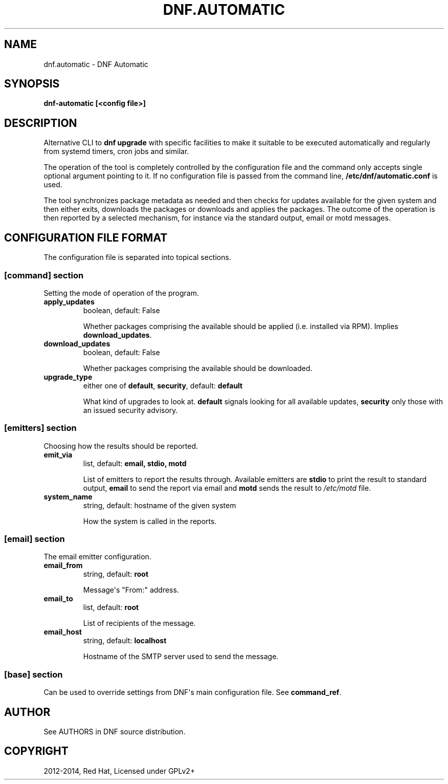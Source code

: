 .\" Man page generated from reStructuredText.
.
.TH "DNF.AUTOMATIC" "8" "December 08, 2014" "0.6.3" "DNF"
.SH NAME
dnf.automatic \- DNF Automatic
.
.nr rst2man-indent-level 0
.
.de1 rstReportMargin
\\$1 \\n[an-margin]
level \\n[rst2man-indent-level]
level margin: \\n[rst2man-indent\\n[rst2man-indent-level]]
-
\\n[rst2man-indent0]
\\n[rst2man-indent1]
\\n[rst2man-indent2]
..
.de1 INDENT
.\" .rstReportMargin pre:
. RS \\$1
. nr rst2man-indent\\n[rst2man-indent-level] \\n[an-margin]
. nr rst2man-indent-level +1
.\" .rstReportMargin post:
..
.de UNINDENT
. RE
.\" indent \\n[an-margin]
.\" old: \\n[rst2man-indent\\n[rst2man-indent-level]]
.nr rst2man-indent-level -1
.\" new: \\n[rst2man-indent\\n[rst2man-indent-level]]
.in \\n[rst2man-indent\\n[rst2man-indent-level]]u
..
.
.nr rst2man-indent-level 0
.
.de1 rstReportMargin
\\$1 \\n[an-margin]
level \\n[rst2man-indent-level]
level margin: \\n[rst2man-indent\\n[rst2man-indent-level]]
-
\\n[rst2man-indent0]
\\n[rst2man-indent1]
\\n[rst2man-indent2]
..
.de1 INDENT
.\" .rstReportMargin pre:
. RS \\$1
. nr rst2man-indent\\n[rst2man-indent-level] \\n[an-margin]
. nr rst2man-indent-level +1
.\" .rstReportMargin post:
..
.de UNINDENT
. RE
.\" indent \\n[an-margin]
.\" old: \\n[rst2man-indent\\n[rst2man-indent-level]]
.nr rst2man-indent-level -1
.\" new: \\n[rst2man-indent\\n[rst2man-indent-level]]
.in \\n[rst2man-indent\\n[rst2man-indent-level]]u
..
.SH SYNOPSIS
.sp
\fBdnf\-automatic [<config file>]\fP
.SH DESCRIPTION
.sp
Alternative CLI to \fBdnf upgrade\fP with specific facilities to make it suitable to be executed automatically and regularly from systemd timers, cron jobs and similar.
.sp
The operation of the tool is completely controlled by the configuration file and the command only accepts single optional argument pointing to it. If no configuration file is passed from the command line, \fB/etc/dnf/automatic.conf\fP is used.
.sp
The tool synchronizes package metadata as needed and then checks for updates available for the given system and then either exits, downloads the packages or downloads and applies the packages. The outcome of the operation is then reported by a selected mechanism, for instance via the standard output, email or motd messages.
.SH CONFIGURATION FILE FORMAT
.sp
The configuration file is separated into topical sections.
.SS \fB[command]\fP section
.sp
Setting the mode of operation of the program.
.INDENT 0.0
.TP
.B \fBapply_updates\fP
boolean, default: False
.sp
Whether packages comprising the available should be applied (i.e. installed via RPM). Implies \fBdownload_updates\fP\&.
.TP
.B \fBdownload_updates\fP
boolean, default: False
.sp
Whether packages comprising the available should be downloaded.
.UNINDENT
.INDENT 0.0
.TP
.B \fBupgrade_type\fP
either one of \fBdefault\fP, \fBsecurity\fP, default: \fBdefault\fP
.sp
What kind of upgrades to look at. \fBdefault\fP signals looking for all available updates, \fBsecurity\fP only those with an  issued security advisory.
.UNINDENT
.SS \fB[emitters]\fP section
.sp
Choosing how the results should be reported.
.INDENT 0.0
.TP
.B \fBemit_via\fP
list, default: \fBemail, stdio, motd\fP
.sp
List of emitters to report the results through. Available emitters are \fBstdio\fP to print the result to standard output, \fBemail\fP to send the report via email and \fBmotd\fP sends the result to \fI/etc/motd\fP file.
.TP
.B \fBsystem_name\fP
string, default: hostname of the given system
.sp
How the system is called in the reports.
.UNINDENT
.SS \fB[email]\fP section
.sp
The email emitter configuration.
.INDENT 0.0
.TP
.B \fBemail_from\fP
string, default: \fBroot\fP
.sp
Message\(aqs "From:" address.
.TP
.B \fBemail_to\fP
list, default: \fBroot\fP
.sp
List of recipients of the message.
.TP
.B \fBemail_host\fP
string, default: \fBlocalhost\fP
.sp
Hostname of the SMTP server used to send the message.
.UNINDENT
.SS \fB[base]\fP section
.sp
Can be used to override settings from DNF\(aqs main configuration file. See \fBcommand_ref\fP\&.
.SH AUTHOR
See AUTHORS in DNF source distribution.
.SH COPYRIGHT
2012-2014, Red Hat, Licensed under GPLv2+
.\" Generated by docutils manpage writer.
.
